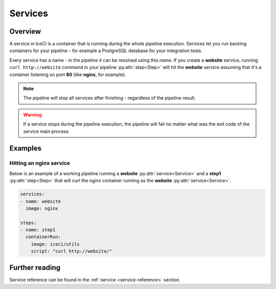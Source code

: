 .. _services-desc:

Services
********

Overview
++++++++

A service in IceCI is a container that is running during the whole pipeline execution. Services let you run backing containers for your pipeline - for example a PostgreSQL database for your integration tests.

Every service has a name - in the pipeline it can be resolved using this name. If you create a **website** service, running ``curl http://website`` command in your pipeline :py:attr:`step<Step>` will hit the **website** service assuming that it's a container listening on port **80** (like **nginx**, for example).

.. note::
  The pipeline will stop all services after finishing - regardless of the pipeline result.

.. warning::
  If a service stops during the pipeline execution, the pipeline will fail no matter what was the exit code of the service main process.



Examples
++++++++

Hitting an nginx service
________________________

Below is an example of a working pipeline running a **website** :py:attr:`service<Service>` and a **step1** :py:attr:`step<Step>` that will curl the nginx container running as the **website** :py:attr:`service<Service>`.

.. code-block:: yaml

  services:
  - name: website
    image: nginx

  steps:
  - name: step1
    containerRun:
      image: iceci/utils
      script: "curl http://website/"


Further reading
+++++++++++++++

Service reference can be found in the :ref:`service <service-reference>` section.
